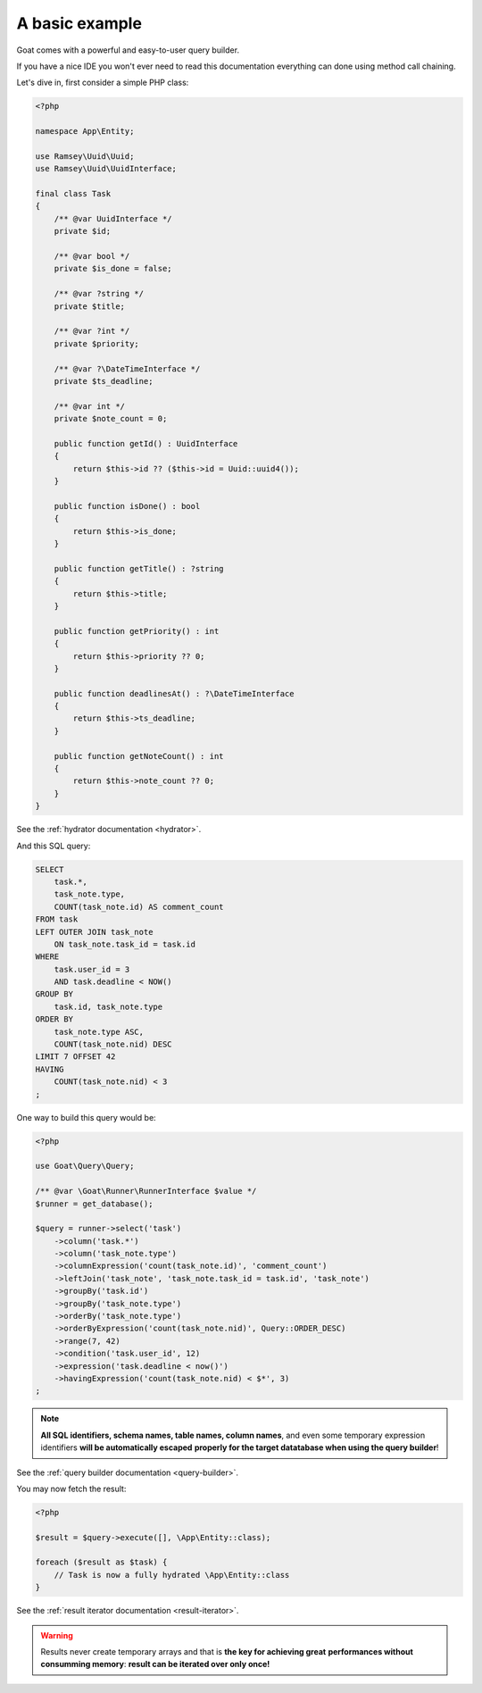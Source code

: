 
A basic example
===============

Goat comes with a powerful and easy-to-user query builder.

If you have a nice IDE you won't ever need to read this documentation everything
can done using method call chaining.

Let's dive in, first consider a simple PHP class:

.. code-block:: php

   <?php

   namespace App\Entity;

   use Ramsey\Uuid\Uuid;
   use Ramsey\Uuid\UuidInterface;

   final class Task
   {
       /** @var UuidInterface */
       private $id;

       /** @var bool */
       private $is_done = false;

       /** @var ?string */
       private $title;

       /** @var ?int */
       private $priority;

       /** @var ?\DateTimeInterface */
       private $ts_deadline;

       /** @var int */
       private $note_count = 0;

       public function getId() : UuidInterface
       {
           return $this->id ?? ($this->id = Uuid::uuid4());
       }

       public function isDone() : bool
       {
           return $this->is_done;
       }

       public function getTitle() : ?string
       {
           return $this->title;
       }

       public function getPriority() : int
       {
           return $this->priority ?? 0;
       }

       public function deadlinesAt() : ?\DateTimeInterface
       {
           return $this->ts_deadline;
       }

       public function getNoteCount() : int
       {
           return $this->note_count ?? 0;
       }
   }

See the :ref:`hydrator documentation <hydrator>`.

And this SQL query:

.. code-block:: sql

   SELECT
       task.*,
       task_note.type,
       COUNT(task_note.id) AS comment_count
   FROM task
   LEFT OUTER JOIN task_note
       ON task_note.task_id = task.id
   WHERE
       task.user_id = 3
       AND task.deadline < NOW()
   GROUP BY
       task.id, task_note.type
   ORDER BY
       task_note.type ASC,
       COUNT(task_note.nid) DESC
   LIMIT 7 OFFSET 42
   HAVING
       COUNT(task_note.nid) < 3
   ;

One way to build this query would be:

.. code-block:: php

   <?php

   use Goat\Query\Query;

   /** @var \Goat\Runner\RunnerInterface $value */
   $runner = get_database();

   $query = runner->select('task')
       ->column('task.*')
       ->column('task_note.type')
       ->columnExpression('count(task_note.id)', 'comment_count')
       ->leftJoin('task_note', 'task_note.task_id = task.id', 'task_note')
       ->groupBy('task.id')
       ->groupBy('task_note.type')
       ->orderBy('task_note.type')
       ->orderByExpression('count(task_note.nid)', Query::ORDER_DESC)
       ->range(7, 42)
       ->condition('task.user_id', 12)
       ->expression('task.deadline < now()')
       ->havingExpression('count(task_note.nid) < $*', 3)
   ;

.. note::

   **All SQL identifiers, schema names, table names, column names**, and even
   some temporary expression identifiers **will be automatically escaped**
   **properly for the target datatabase when using the query builder**!

See the :ref:`query builder documentation <query-builder>`.

You may now fetch the result:

.. code-block:: php

   <?php

   $result = $query->execute([], \App\Entity::class);

   foreach ($result as $task) {
       // Task is now a fully hydrated \App\Entity::class
   }

See the :ref:`result iterator documentation <result-iterator>`.

.. warning::

   Results never create temporary arrays and that is **the key for achieving great**
   **performances without consumming memory**: **result can be iterated over only once!**
